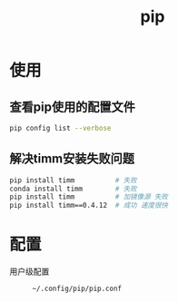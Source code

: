 :PROPERTIES:
:ID:       1f8e3fa6-ad53-4b9c-8d06-43ffa046fb1c
:END:
#+title: pip
#+LAST_MODIFIED: 2025-03-09 13:49:59

* 使用
** 查看pip使用的配置文件
#+begin_src bash
pip config list --verbose
#+end_src
** 解决timm安装失败问题
#+begin_src bash
pip install timm          # 失败
conda install timm        # 失败
pip install timm          # 加镜像源 失败
pip install timm==0.4.12  # 成功 速度很快
#+end_src


* 配置
- 用户级配置 ::
  #+begin_example
  ~/.config/pip/pip.conf
  #+end_example

